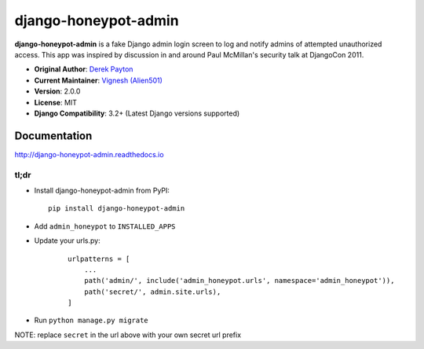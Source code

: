 =====================
django-honeypot-admin
=====================

.. image:: https://travis-ci.org/Alien501/django-admin-honeypot.svg?branch=develop
   :target: https://travis-ci.org/Alien501/django-admin-honeypot
   :alt: Travis-CI

.. image:: https://coveralls.io/repos/Alien501/django-admin-honeypot/badge.svg?branch=develop
   :target: https://coveralls.io/r/Alien501/django-admin-honeypot
   :alt: Coverage

.. image:: https://codeclimate.com/github/Alien501/django-admin-honeypot/badges/gpa.svg?branch=develop
   :target: https://codeclimate.com/github/Alien501/django-admin-honeypot
   :alt: Code Climate


**django-honeypot-admin** is a fake Django admin login screen to log and notify
admins of attempted unauthorized access. This app was inspired by discussion
in and around Paul McMillan's security talk at DjangoCon 2011.

* **Original Author**: `Derek Payton <http://dmpayton.com/>`_
* **Current Maintainer**: `Vignesh (Alien501) <https://github.com/Alien501/>`_
* **Version**: 2.0.0
* **License**: MIT
* **Django Compatibility**: 3.2+ (Latest Django versions supported)

Documentation
=============

http://django-honeypot-admin.readthedocs.io

tl;dr
-----

* Install django-honeypot-admin from PyPI::

        pip install django-honeypot-admin

* Add ``admin_honeypot`` to ``INSTALLED_APPS``
* Update your urls.py:

    ::

        urlpatterns = [
            ...
            path('admin/', include('admin_honeypot.urls', namespace='admin_honeypot')),
            path('secret/', admin.site.urls),
        ]

* Run ``python manage.py migrate``

NOTE: replace ``secret`` in the url above with your own secret url prefix
